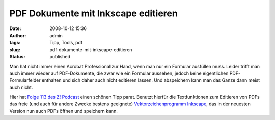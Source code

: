 PDF Dokumente mit Inkscape editieren
####################################
:date: 2008-10-12 15:36
:author: admin
:tags: Tipp, Tools, pdf
:slug: pdf-dokumente-mit-inkscape-editieren
:status: published

Man hat nicht immer einen Acrobat Professional zur Hand, wenn man nur
ein Formular ausfüllen muss. Leider trifft man auch immer wieder auf
PDF-Dokumente, die zwar wie ein Formular aussehen, jedoch keine
eigentlichen PDF-Formularfelder enthalten und sich daher auch nicht
editieren lassen. Und abspeichern kann man das Ganze dann meist auch
nicht.

Hier hat `Folge 113 des Z!
Podcast <http://z-pod.de/archives/260-Z%21-Episode-113-Wir-sind-Schaeuble.html>`__
einen schönen Tipp parat. Benutzt hierfür die Textfunktionen zum
Editieren von PDFs das freie (und auch für andere Zwecke bestens
geeignete) `Vektorzeichenprogramm
Inkscape <http://www.inkscape.org/>`__, das in der neuesten Version nun
auch PDFs öffnen und speichern kann.
